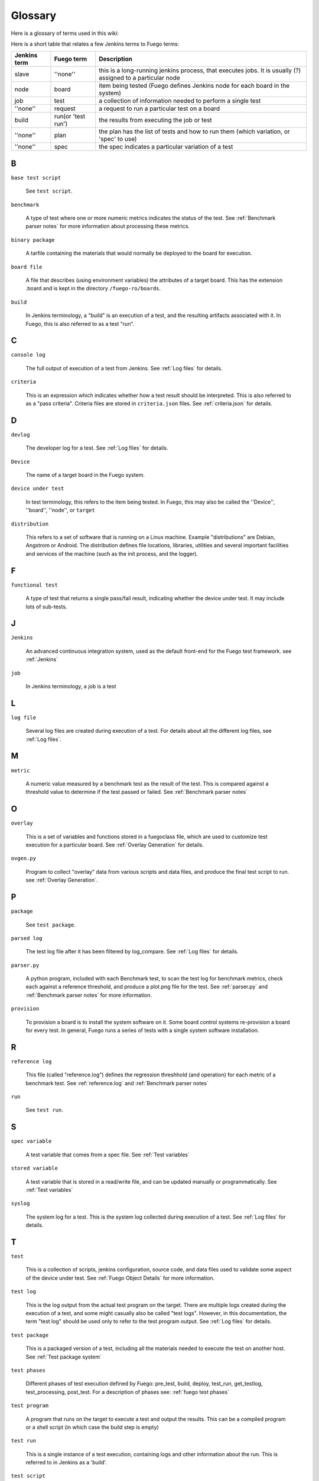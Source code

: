 ##############
Glossary
##############

Here is a glossary of terms used in this wiki:

Here is a short table that relates a few Jenkins terms to Fuego terms:

+--------------+------------------+------------------------------------------+
| Jenkins term |Fuego term        |Description                               |
+==============+==================+==========================================+
|slave         |''none''          |this is a long-running jenkins process,   |
|              |                  |that executes jobs.  It is usually (?)    |
|              |                  |assigned to a particular node             |
+--------------+------------------+------------------------------------------+
|node          |board             |item being tested (Fuego defines          |
|              |                  |Jenkins node for each board in the system)|
+--------------+------------------+------------------------------------------+
|job           |test              |a collection of information needed to     |
|              |                  |perform a single test                     |
+--------------+------------------+------------------------------------------+
|''none''      |request           |a request to run a particular test on a   |
|              |                  |board                                     |
+--------------+------------------+------------------------------------------+
|build         |run(or 'test run')|the results from executing the job or test|
+--------------+------------------+------------------------------------------+
|''none''      |plan              |the plan has the list of tests and how to |
|              |                  |run them (which variation, or 'spec' to   |
|              |                  |use)                                      |
+--------------+------------------+------------------------------------------+
|''none''      |spec              |the spec indicates a particular variation |
|              |                  |of a test                                 |
+--------------+------------------+------------------------------------------+

=====
B
=====

``base test script``

  See ``test script``.

``benchmark``

  A type of test where one or more numeric metrics indicates the status
  of the test.  See :ref:`Benchmark parser notes`
  for more information about processing these metrics.

``binary package``

  A tarfile containing the materials that would normally be deployed to
  the board for execution.

``board file``

  A file that describes (using environment variables) the attributes of
  a target board.  This has the extension .board and is kept in the
  directory ``/fuego-ro/boards``.

``build``

  In Jenkins terminology, a "build" is an execution of a test, and the
  resulting artifacts associated with it.  In Fuego, this is also
  referred to as a test "run".

====
C
====

``console log``

  The full output of execution of a test from Jenkins.
  See :ref:`Log files` for details.

``criteria``

  This is an expression which indicates whether how a test result
  should be interpreted.  This is also referred to as a "pass criteria".
  Criteria files are stored in ``criteria.json`` files.  See
  :ref:`criteria.json` for details.

=====
D
=====


``devlog``

  The developer log for a test.
  See :ref:`Log files` for details.

``Device``

  The name of a target board in the Fuego system.

``device under test``

  In test terminology, this refers to the item being tested.
  In Fuego, this may also be called the ''Device'', ''board'',
  ''node'', or ``target``

``distribution``

  This refers to a set of software that is running on a Linux machine.
  Example "distributions" are Debian, Angstrom or Android. The
  distribution defines file locations, libraries, utilities and several
  important facilities and services of the machine (such as the init
  process, and the logger).

=====
F
=====

``functional test``

  A type of test that returns a single pass/fail result, indicating
  whether the device under test.  It may include lots of sub-tests.

====
J
====

``Jenkins``

  An advanced continuous integration system, used as the default
  front-end for the Fuego test framework. see :ref:`Jenkins`

``job``

  In Jenkins terminology, a job is a test

====
L
====

``log file``

  Several log files are created during execution of a test.  For details
  about all the different log files, see :ref:`Log files`.

====
M
====

``metric``

  A numeric value measured by a benchmark test as the result
  of the test.  This is compared against a threshold value to determine
  if the test passed or failed.  See :ref:`Benchmark
  parser notes`

=====
O
=====

``overlay``

  This is a set of variables and functions stored in a fuegoclass file,
  which are used to customize test execution for a particular board.
  See :ref:`Overlay Generation` for details.

``ovgen.py``

  Program to collect "overlay" data from various scripts and data
  files, and produce the final test script to run.
  see :ref:`Overlay Generation`.

=====
P
=====

``package``

  See ``test package``.

``parsed log``

  The test log file after it has been filtered by log_compare.
  See :ref:`Log files` for details.

``parser.py``

  A python program, included with each Benchmark test, to scan the test
  log for benchmark metrics, check each against a reference threshold,
  and produce a plot.png file for the test.  See :ref:`parser.py` and
  :ref:`Benchmark parser notes` for more information.

``provision``

  To provision a board is to install the system software on it.  Some
  board control systems re-provision a board for every test.  In
  general, Fuego runs a series of tests with a single system software
  installation.

=====
R
=====

``reference log``

  This file (called "reference.log") defines the regression threshhold
  (and operation) for each metric of a benchmark test.  See
  :ref:`reference.log` and :ref:`Benchmark parser notes`

``run``

  See ``test run``.

====
S
====

``spec variable``

  A test variable that comes from a spec file. See
  :ref:`Test variables`

``stored variable``

  A test variable that is stored in a read/write file, and can be
  updated manually or programmatically.  See
  :ref:`Test variables`

``syslog``

  The system log for a test.  This is the system log collected during
  execution of a test.  See :ref:`Log files` for details.


====
T
====

``test``

  This is a collection of scripts, jenkins configuration, source code,
  and data files used to validate some aspect of the device under test.
  See :ref:`Fuego Object Details` for more information.

``test log``

  This is the log output from the actual test program on the target.
  There are multiple logs created during the execution of a test, and
  some might casually also be called "test logs".  However, in this
  documentation, the term "test log" should be used only to refer to the
  test program output.  See :ref:`Log files` for details.

``test package``

  This is a packaged version of a test, including all the materials
  needed to execute the test on another host.  See :ref:`Test
  package system`

``test phases``

  Different phases of test execution defined by Fuego: pre_test, build,
  deploy, test_run, get_testlog, test_processing, post_test.  For a
  description of phases see: :ref:`fuego test phases`

``test program``

  A program that runs on the target to execute a test and output the
  results.  This can be a compiled program or a shell script (in which
  case the build step is empty)

``test run``

  This is a single instance of a test execution, containing logs and
  other information about the run.  This is referred to in Jenkins as a
  'build'.

``test script``

  The shell script that interfaces between the Fuego core system and a
  test program.  This is a small script associated with each test.
  It is called ``fuego_test.sh``, and it provides a set of test
  functions that are executed on the host (in the container) when a
  test is run.

  The script declares a tarfile, and functions to build,
  deploy and run the test.  The test script runs on the host.  This is
  also called the 'base test script'.  For details about the environment
  that a script runs in or the functions it may call, see :ref:`Variables`,
  :ref:`Core interfaces`, and :ref:`Test Script APIs`.

``test variable``

  This is the name of a variable available to the a test during it's
  execution.  See :ref:`Test variables`.


``TOOLCHAIN``

  Defines the toolchain or SDK for the device.  This is used to select a
  set of environment variables to define and configure the toolchain for
  building programs for the intended test target.

``tools.sh``

  File containing the definition of toolchain variables for the
  different platforms installed in the container (and supported by the
  test environment)  See :ref:`tools.sh` for details.

====
V
====

``variable``

  See ``test variable``
